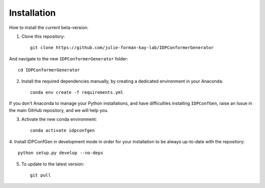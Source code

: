 ============
Installation
============

How to install the current beta-version:

1. Clone this repository::

    git clone https://github.com/julie-forman-kay-lab/IDPConformerGenerator

And navigate to the new ``IDPConformerGenerator`` folder::

    cd IDPConformerGenerator

2. Install the required dependencies manually, by creating a dedicated environment in your Anaconda::

    conda env create -f requirements.yml

If you don't Anaconda to manage your Python installations, and have difficulties
installing ``IDPConfGen``, raise an Issue in the main GitHub repository, and we
will help you.

3. Activate the new conda environment::

    conda activate idpconfgen

4. Install IDPConfGen in development mode in order for your installation to be
always up-to-date with the repository::

    python setup.py develop --no-deps

5. To update to the latest version::

    git pull

